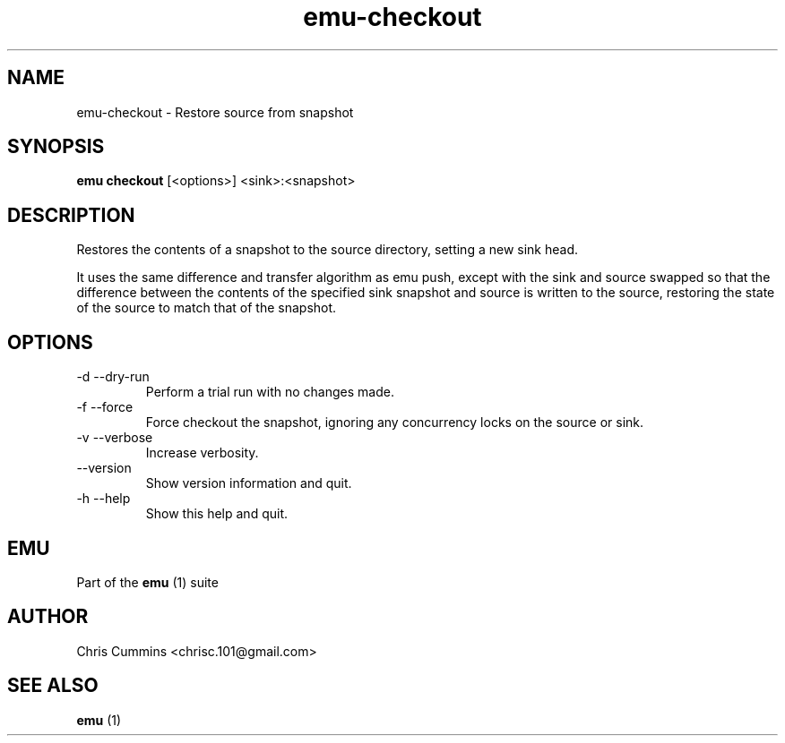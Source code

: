 .TH emu-checkout 1 July 14, 2015 "version 0.2.0" "Emu Manual"
.SH NAME
emu\-checkout \- Restore source from snapshot
.SH SYNOPSIS
.B emu checkout
[<options>] <sink>:<snapshot>
.SH DESCRIPTION
Restores the contents of a snapshot to the source directory, setting a
new sink head.
.PP
It uses the same difference and transfer algorithm as emu push, except
with the sink and source swapped so that the difference between the
contents of the specified sink snapshot and source is written to the
source, restoring the state of the source to match that of the
snapshot.
.SH OPTIONS
.TP
\-d \-\-dry-run
Perform a trial run with no changes made.
.TP
\-f \-\-force
Force checkout the snapshot, ignoring any concurrency locks on the source
or sink.
.TP
\-v \-\-verbose
Increase verbosity.
.TP
\-\-version
Show version information and quit.
.TP
\-h \-\-help
Show this help and quit.
.SH EMU
Part of the
.B emu
(1)
suite
.SH AUTHOR
Chris Cummins <chrisc.101@gmail.com>
.SH SEE ALSO
.B emu
(1)
